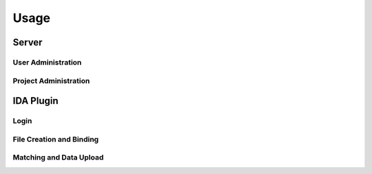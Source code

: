 Usage
=====

Server
------

User Administration
+++++++++++++++++++

Project Administration
++++++++++++++++++++++

IDA Plugin
----------

Login
+++++

File Creation and Binding
+++++++++++++++++++++++++

Matching and Data Upload
++++++++++++++++++++++++
